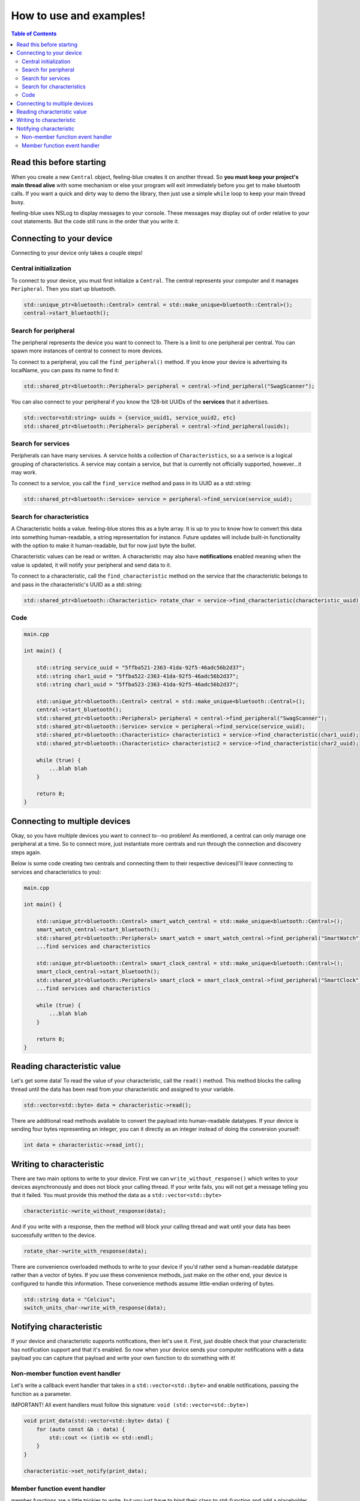 ************************
How to use and examples!
************************

.. contents:: Table of Contents
    :local:

Read this before starting
=========================

When you create a new ``Central`` object, feeling-blue creates it on another thread.
So **you must keep your project's main thread alive** with some mechanism or else
your program will exit immediately before you get to make bluetooth calls. If you want a quick
and dirty way to demo the library, then just use a simple ``while`` loop to keep your main thread
busy.

feeling-blue uses NSLog to display messages to your console. These messages may display out of order
relative to your cout statements. But the code still runs in the order that you write it.

Connecting to your device
=========================

Connecting to your device only takes a couple steps!

Central initialization
----------------------

To connect to your device, you must first initialize a ``Central``. The central represents your
computer and it manages ``Peripheral``. Then you start up bluetooth.

.. code:: c++

    std::unique_ptr<bluetooth::Central> central = std::make_unique<bluetooth::Central>();
    central->start_bluetooth();

Search for peripheral
----------------------
The peripheral represents the device you want to connect to. There is a limit to one
peripheral per central. You can spawn more instances of central to connect to more devices.

To connect to a peripheral, you call the ``find_peripheral()`` method. If you know your device is advertising its localName,
you can pass its name to find it:

.. code:: c++

    std::shared_ptr<bluetooth::Peripheral> peripheral = central->find_peripheral("SwagScanner");

You can also connect to your peripheral if you know the 128-bit UUIDs of the **services** that it advertises.

.. code:: c++

    std::vector<std:string> uuids = {service_uuid1, service_uuid2, etc}
    std::shared_ptr<bluetooth::Peripheral> peripheral = central->find_peripheral(uuids);

Search for services
-------------------

Peripherals can have many services. A service holds a collection of ``Characteristics``, so a a serivce is
a logical grouping of characteristics. A service may contain a service, but that is currently not officially supported,
however...it may work.

To connect to a service, you call the ``find_service`` method and pass in its UUID as a std::string:

.. code:: c++

    std::shared_ptr<bluetooth::Service> service = peripheral->find_service(service_uuid);

Search for characteristics
--------------------------

A Characteristic holds a value. feeling-blue stores this as a byte array. It is up to you
to know how to convert this data into something human-readable, a string representation for instance.
Future updates will include built-in functionality with the option to make it human-readable, but for now just byte the bullet.

Characteristic values can be read or written. A characteristic may also have **notifications** enabled
meaning when the value is updated, it will notify your peripheral and send data to it.

To connect to a characteristic, call the ``find_characteristic`` method on the service that the characteristic belongs to
and pass in the characteristic's UUID as a std::string:

.. code:: c++

    std::shared_ptr<bluetooth::Characteristic> rotate_char = service->find_characteristic(characteristic_uuid);

Code
----

.. code:: c++

    main.cpp

    int main() {

        std::string service_uuid = "5ffba521-2363-41da-92f5-46adc56b2d37";
        std::string char1_uuid = "5ffba522-2363-41da-92f5-46adc56b2d37";
        std::string char1_uuid = "5ffba523-2363-41da-92f5-46adc56b2d37";

        std::unique_ptr<bluetooth::Central> central = std::make_unique<bluetooth::Central>();
        central->start_bluetooth();
        std::shared_ptr<bluetooth::Peripheral> peripheral = central->find_peripheral("SwagScanner");
        std::shared_ptr<bluetooth::Service> service = peripheral->find_service(service_uuid);
        std::shared_ptr<bluetooth::Characteristic> characteristic1 = service->find_characteristic(char1_uuid);
        std::shared_ptr<bluetooth::Characteristic> characteristic2 = service->find_characteristic(char2_uuid);

        while (true) {
            ...blah blah
        }

        return 0;
    }


Connecting to multiple devices
==============================

Okay, so you have multiple devices you want to connect to--no problem! As mentioned, a central can only manage one
peripheral at a time. So to connect more, just instantiate more centrals and run through the connection and discovery
steps again.

Below is some code creating two centrals and connecting them to their respective devices(I'll leave connecting to services
and characteristics to you):

.. code:: c++

    main.cpp

    int main() {

        std::unique_ptr<bluetooth::Central> smart_watch_central = std::make_unique<bluetooth::Central>();
        smart_watch_central->start_bluetooth();
        std::shared_ptr<bluetooth::Peripheral> smart_watch = smart_watch_central->find_peripheral("SmartWatch");
        ...find services and characteristics

        std::unique_ptr<bluetooth::Central> smart_clock_central = std::make_unique<bluetooth::Central>();
        smart_clock_central->start_bluetooth();
        std::shared_ptr<bluetooth::Peripheral> smart_clock = smart_clock_central->find_peripheral("SmartClock");
        ...find services and characteristics

        while (true) {
            ...blah blah
        }

        return 0;
    }


Reading characteristic value
============================

Let's get some data! To read the value of your characteristic, call the ``read()`` method. This method blocks
the calling thread until the data has been read from your characteristic and assigned to your variable.

.. code:: c++

    std::vector<std::byte> data = characteristic->read();

There are additional read methods available to convert the payload into human-readable datatypes. If your device is sending
four bytes representing an integer, you can it directly as an integer instead of doing the conversion yourself:

.. code:: c++

    int data = characteristic->read_int();




Writing to characteristic
=========================

There are two main options to write to your device. First we can ``write_without_response()`` which writes to your
devices asynchronously and does not block your calling thread. If your write fails, you will not get a message
telling you that it failed. You must provide this method the data as a ``std::vector<std::byte>``

.. code:: c++

    characteristic->write_without_response(data);


And if you write with a response, then the method will block your calling thread and wait until your data has been
successfully written to the device.

.. code:: c++

    rotate_char->write_with_response(data);

There are convenience overloaded methods to write to your device if you'd rather send a human-readable datatype rather
than a vector of bytes. If you use these convenience methods, just make on the other end, your device is configured to handle
this information. These convenience methods assume little-endian ordering of bytes.

.. code:: c++

    std::string data = "Celcius";
    switch_units_char->write_with_response(data);


Notifying characteristic
========================


If your device and characteristic supports notifications, then let's use it. First, just double check that your characteristic
has notification support and that it's enabled. So now when your device sends your computer notifications with a data payload you can capture
that payload and write your own function to do something with it!

Non-member function event handler
----------------------------

Let's write a callback event handler that takes in a ``std::vector<std::byte>`` and enable notifications, passing the function as a parameter.

IMPORTANT! All event handlers must follow this signature: ``void (std::vector<std::byte>)``

.. code:: c++

    void print_data(std::vector<std::byte> data) {
        for (auto const &b : data) {
            std::cout << (int)b << std::endl;
        }
    }

    characteristic->set_notify(print_data);


Member function event handler
------------------------

member functions are a little trickier to write, but you just have to bind their class to std::function
and add a placeholder parameter, then pass it like normal.

.. code:: c++

    class A {
    public:
        void print_data(std::vector<std::byte> data) {
            for (auto const &b : data) {
                std::cout << (int)b << std::endl;
            }
        }

        void set_notify(std::shared_ptr<bluetooth::Characteristic> c) {
            using namespace std::placeholders;
            std::function<void(std::vector<std::byte>)> binded_print_data = std::bind(&A::print_data, this, std::placeholders::_1);
            characteristic->notify(binded_print_data);
        }

    private:
        std::shared_ptr<bluetooth::Characteristic> characteristic;
    };

Passing member functions is really powerful because you can do things such as update an instance variable when notified.

If you're passing the same function to multiple characteristic notifications, then just make sure your function contents are
thread-safe, this applies to both member and non-member functions.
